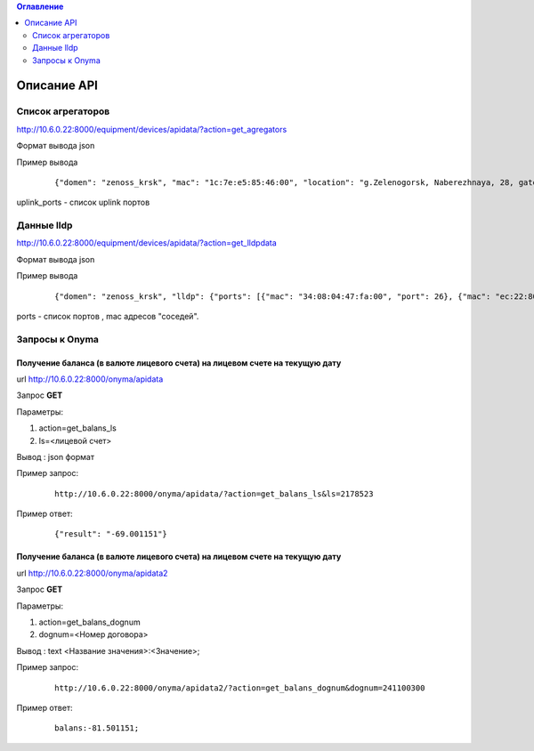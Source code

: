 .. contents:: Оглавление
    :depth: 2



Описание API
============


Список агрегаторов
------------------

http://10.6.0.22:8000/equipment/devices/apidata/?action=get_agregators

Формат вывода json

Пример вывода

 ::

    {"domen": "zenoss_krsk", "mac": "1c:7e:e5:85:46:00", "location": "g.Zelenogorsk, Naberezhnaya, 28, gate 1 (--1)", "descr": "DGS-3620-28SC Gigabit Ethernet Switch", "serial": "PVXE1B7000812", "ipaddress": "10.41.116.1", "uplink_ports": [25], "name": "ZLG41-116#1"}

uplink_ports - список uplink портов



Данные lldp
-----------

http://10.6.0.22:8000/equipment/devices/apidata/?action=get_lldpdata

Формат вывода json

Пример вывода

 ::

    {"domen": "zenoss_krsk", "lldp": {"ports": [{"mac": "34:08:04:47:fa:00", "port": 26}, {"mac": "ec:22:80:2d:8b:20", "port": 25}]}, "mac": "ec:22:80:2d:84:00", "location": "g.Achinsk, Druzhbyi Narodov, 6, gate 2 (---2)", "descr": "DES-3200-28/C1 Fast Ethernet Switch", "serial": "R3DZ1E6003594", "ipaddress": "10.246.172.81", "name": "46-72.8.2gt2#81"}

ports - список портов , mac адресов "соседей".




Запросы к Onyma
---------------



Получение баланса (в валюте лицевого счета) на лицевом счете на текущую дату
~~~~~~~~~~~~~~~~~~~~~~~~~~~~~~~~~~~~~~~~~~~~~~~~~~~~~~~~~~~~~~~~~~~~~~~~~~~~

url http://10.6.0.22:8000/onyma/apidata

Запрос **GET**

Параметры:

#. action=get_balans_ls
#. ls=<лицевой счет>

Вывод : json формат


Пример запрос:

 ::

    http://10.6.0.22:8000/onyma/apidata/?action=get_balans_ls&ls=2178523


Пример ответ:

 ::

    {"result": "-69.001151"}



Получение баланса (в валюте лицевого счета) на лицевом счете на текущую дату
~~~~~~~~~~~~~~~~~~~~~~~~~~~~~~~~~~~~~~~~~~~~~~~~~~~~~~~~~~~~~~~~~~~~~~~~~~~~

url http://10.6.0.22:8000/onyma/apidata2

Запрос **GET**

Параметры:

#. action=get_balans_dognum
#. dognum=<Номер договора>

Вывод : text
<Название значения>:<Значение>;

Пример запрос:

 ::

    http://10.6.0.22:8000/onyma/apidata2/?action=get_balans_dognum&dognum=241100300


Пример ответ:

 ::

    balans:-81.501151;

